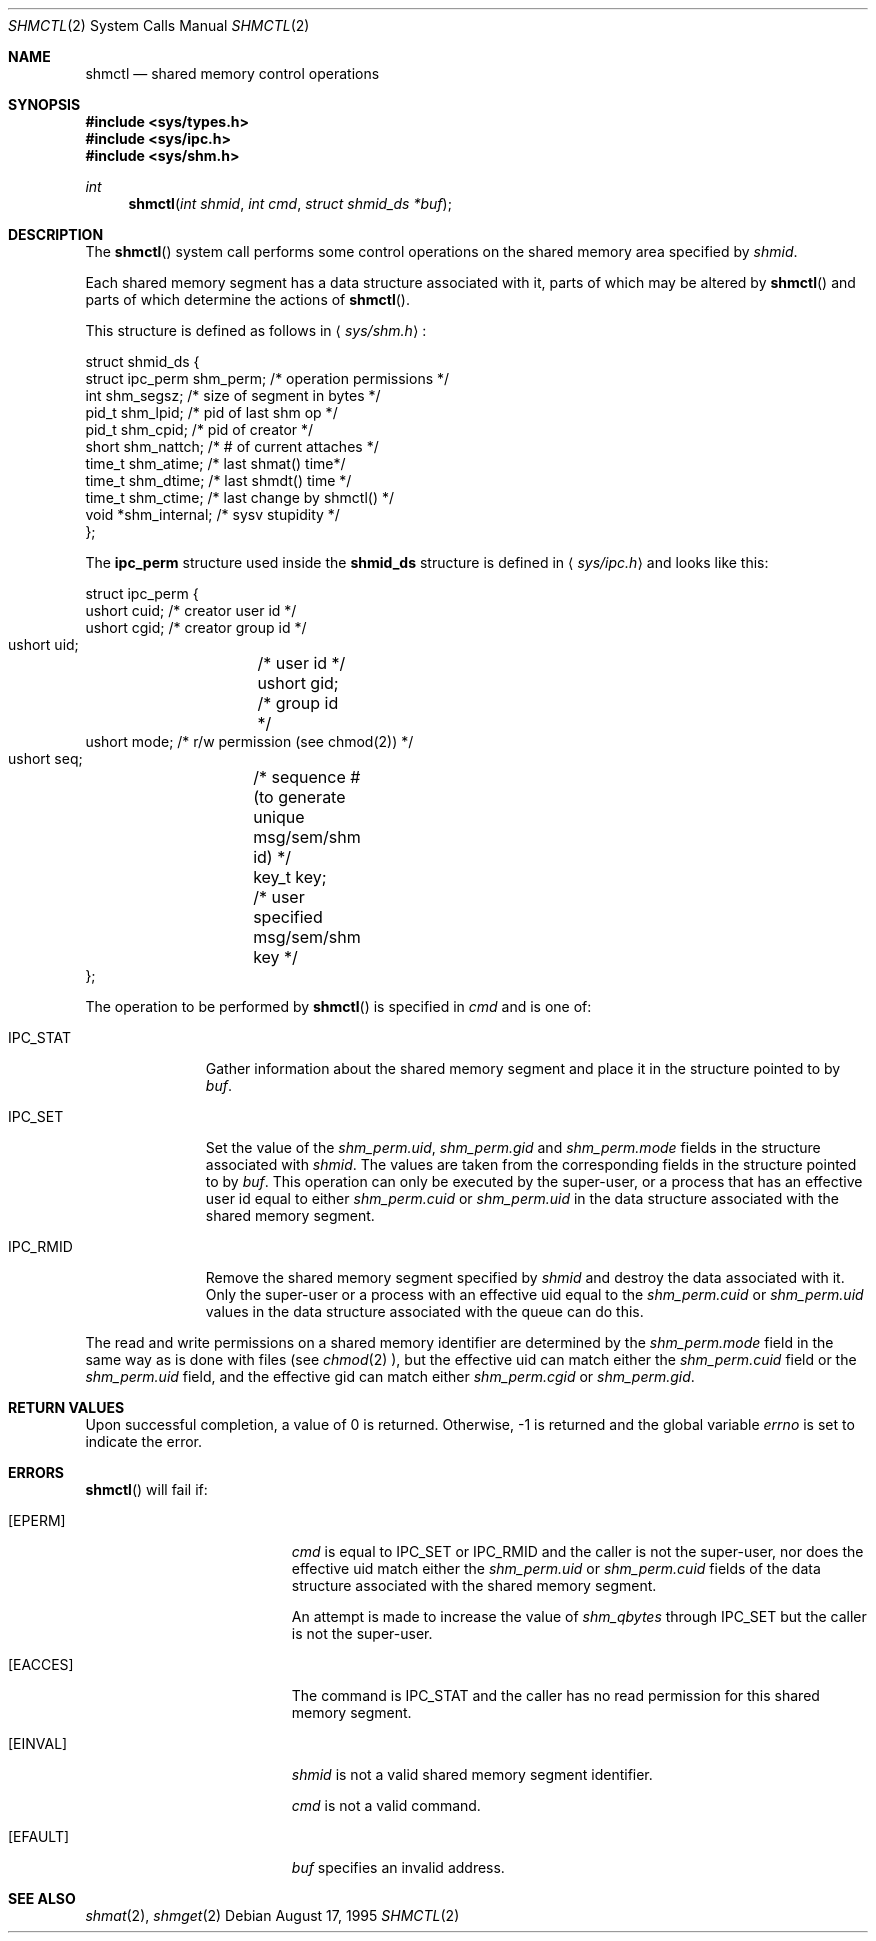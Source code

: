 .\"	$OpenBSD: src/lib/libc/sys/shmctl.2,v 1.5 1997/11/24 07:24:56 deraadt Exp $
.\"	$NetBSD: shmctl.2,v 1.3 1997/03/27 08:20:39 mikel Exp $
.\"
.\" Copyright (c) 1995 Frank van der Linden
.\" All rights reserved.
.\"
.\" Redistribution and use in source and binary forms, with or without
.\" modification, are permitted provided that the following conditions
.\" are met:
.\" 1. Redistributions of source code must retain the above copyright
.\"    notice, this list of conditions and the following disclaimer.
.\" 2. Redistributions in binary form must reproduce the above copyright
.\"    notice, this list of conditions and the following disclaimer in the
.\"    documentation and/or other materials provided with the distribution.
.\" 3. All advertising materials mentioning features or use of this software
.\"    must display the following acknowledgement:
.\"      This product includes software developed for the NetBSD Project
.\"      by Frank van der Linden
.\" 4. The name of the author may not be used to endorse or promote products
.\"    derived from this software without specific prior written permission
.\"
.\" THIS SOFTWARE IS PROVIDED BY THE AUTHOR ``AS IS'' AND ANY EXPRESS OR
.\" IMPLIED WARRANTIES, INCLUDING, BUT NOT LIMITED TO, THE IMPLIED WARRANTIES
.\" OF MERCHANTABILITY AND FITNESS FOR A PARTICULAR PURPOSE ARE DISCLAIMED.
.\" IN NO EVENT SHALL THE AUTHOR BE LIABLE FOR ANY DIRECT, INDIRECT,
.\" INCIDENTAL, SPECIAL, EXEMPLARY, OR CONSEQUENTIAL DAMAGES (INCLUDING, BUT
.\" NOT LIMITED TO, PROCUREMENT OF SUBSTITUTE GOODS OR SERVICES; LOSS OF USE,
.\" DATA, OR PROFITS; OR BUSINESS INTERRUPTION) HOWEVER CAUSED AND ON ANY
.\" THEORY OF LIABILITY, WHETHER IN CONTRACT, STRICT LIABILITY, OR TORT
.\" (INCLUDING NEGLIGENCE OR OTHERWISE) ARISING IN ANY WAY OUT OF THE USE OF
.\" THIS SOFTWARE, EVEN IF ADVISED OF THE POSSIBILITY OF SUCH DAMAGE.
.\"/
.Dd August 17, 1995
.Dt SHMCTL 2
.Os
.Sh NAME
.Nm shmctl
.Nd shared memory control operations
.Sh SYNOPSIS
.Fd #include <sys/types.h>
.Fd #include <sys/ipc.h>
.Fd #include <sys/shm.h>
.Ft int
.Fn shmctl "int shmid" "int cmd" "struct shmid_ds *buf"
.Sh DESCRIPTION
The
.Fn shmctl
system call performs some control operations on the shared memory area
specified by
.Fa shmid .

Each shared memory segment has a data structure associated with it,
parts of which may be altered by
.Fn shmctl
and parts of which determine the actions of
.Fn shmctl .

This structure is defined as follows in
.Aq Pa sys/shm.h :
.Bd -literal
struct shmid_ds {
    struct ipc_perm shm_perm;     /* operation permissions */
    int             shm_segsz;    /* size of segment in bytes */
    pid_t           shm_lpid;     /* pid of last shm op */
    pid_t           shm_cpid;     /* pid of creator */
    short           shm_nattch;   /* # of current attaches */
    time_t          shm_atime;    /* last shmat() time*/
    time_t          shm_dtime;    /* last shmdt() time */
    time_t          shm_ctime;    /* last change by shmctl() */
    void           *shm_internal; /* sysv stupidity */
};
.Ed
.Pp
The
.Bf -literal
ipc_perm
.Ef
structure used inside the
.Bf -literal
shmid_ds
.Ef
structure is defined in
.Aq Pa sys/ipc.h
and looks like this:
.Bd -literal
struct ipc_perm {
    ushort cuid; /* creator user id */
    ushort cgid; /* creator group id */
    ushort uid;	 /* user id */
    ushort gid;	 /* group id */
    ushort mode; /* r/w permission (see chmod(2)) */
    ushort seq;	 /* sequence # (to generate unique msg/sem/shm id) */
    key_t key;	 /* user specified msg/sem/shm key */
};
.Ed

The operation to be performed by
.Fn shmctl
is specified in
.Fa cmd
and is one of:
.Bl -tag -width IPC_RMIDX
.It Dv IPC_STAT
Gather information about the shared memory segment and place it in the
structure pointed to by
.Fa buf .
.It Dv IPC_SET
Set the value of the
.Va shm_perm.uid ,
.Va shm_perm.gid
and
.Va shm_perm.mode
fields in the structure associated with
.Fa shmid .
The values are taken from the corresponding fields in the structure
pointed to by
.Fa buf .
This operation can only be executed by the super-user, or a process that
has an effective user id equal to either 
.Va shm_perm.cuid
or
.Va shm_perm.uid
in the data structure associated with the shared memory segment.

.It Dv IPC_RMID
Remove the shared memory segment specified by
.Fa shmid
and destroy the data associated with it. Only the super-user or a process
with an effective uid equal to the 
.Va shm_perm.cuid
or
.Va shm_perm.uid
values in the data structure associated with the queue can do this.
.El

The read and write permissions on a shared memory identifier
are determined by the
.Va shm_perm.mode
field in the same way as is
done with files (see
.Xr chmod 2 ),
but the effective uid can match either the
.Va shm_perm.cuid
field or the
.Va shm_perm.uid
field, and the
effective gid can match either
.Va shm_perm.cgid
or
.Va shm_perm.gid .
.Sh RETURN VALUES
Upon successful completion, a value of 0 is returned. Otherwise, -1 is
returned and the global variable
.Va errno
is set to indicate the error.
.Sh ERRORS
.Fn shmctl
will fail if:
.Bl -tag -width Er
.It Bq Er EPERM
.Fa cmd
is equal to IPC_SET or IPC_RMID and the caller is not the super-user, nor does
the effective uid match either the
.Va shm_perm.uid
or
.Va shm_perm.cuid
fields of the data structure associated with the shared memory segment.

An attempt is made to increase the value of
.Va shm_qbytes
through IPC_SET
but the caller is not the super-user.
.It Bq Er EACCES
The command is IPC_STAT
and the caller has no read permission for this shared memory segment.
.It Bq Er EINVAL
.Fa shmid
is not a valid shared memory segment identifier.

.Va cmd
is not a valid command.
.It Bq Er EFAULT
.Fa buf
specifies an invalid address.
.El
.Sh SEE ALSO
.Xr shmat 2 ,
.Xr shmget 2
